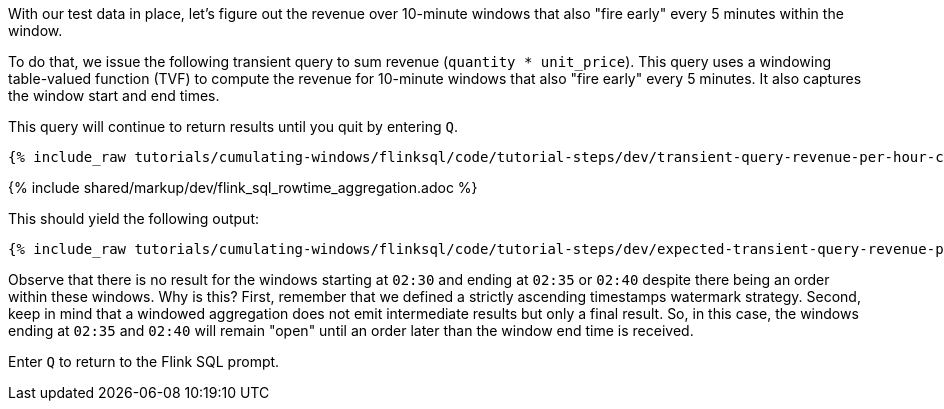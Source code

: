 With our test data in place, let's figure out the revenue over 10-minute windows that also "fire early" every 5 minutes within the window.

To do that, we issue the following transient query to sum revenue (`quantity * unit_price`). This query uses
a windowing table-valued function (TVF) to compute the revenue for 10-minute windows that also "fire early" every 5 minutes. It also captures the window start and end times.

This query will continue to return results until you quit by entering `Q`.

+++++
<pre class="snippet"><code class="sql">{% include_raw tutorials/cumulating-windows/flinksql/code/tutorial-steps/dev/transient-query-revenue-per-hour-cumulating.sql %}</code></pre>
+++++

{% include  shared/markup/dev/flink_sql_rowtime_aggregation.adoc %}

This should yield the following output:

+++++
<pre class="snippet"><code class="shell">{% include_raw tutorials/cumulating-windows/flinksql/code/tutorial-steps/dev/expected-transient-query-revenue-per-hour-cumulating.log %}</code></pre>
+++++

Observe that there is no result for the windows starting at `02:30` and ending at `02:35` or `02:40` despite there being an order within these windows. Why is this? First, remember that we defined a strictly ascending timestamps watermark strategy. Second, keep in mind that a windowed aggregation does not emit intermediate results but only a final result.
So, in this case, the windows ending at `02:35` and `02:40` will remain "open" until an order later than the window end time is received.

Enter `Q` to return to the Flink SQL prompt.
